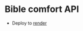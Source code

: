 * Bible comfort API

- Deploy to [[https://dashboard.render.com/web/srv-d2n7rtv5r7bs73f7gpj0][render]]
